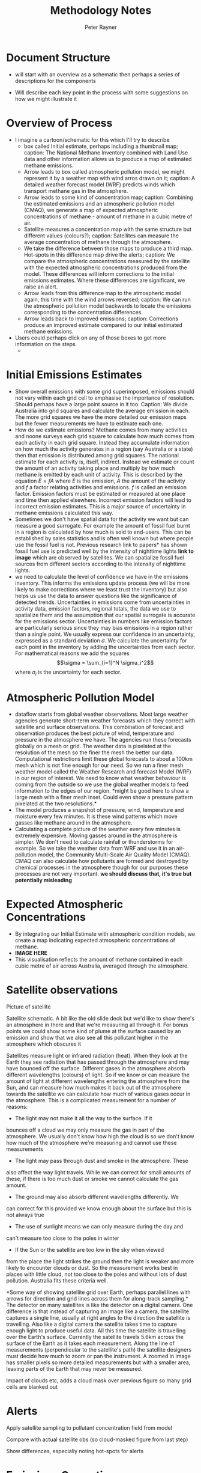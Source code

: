 #+OPTIONS: tex:t
#+TITLE: Methodology Notes
#+AUTHOR: Peter Rayner
* Document Structure
  - will start with an overview as a schematic then perhaps a series
    of descriptions for the components
- Will describe each key point in the process with some suggestions on how we might illustrate it
* Overview of Process
- I imagine a cartoon/schematic for this which I'll try to describe
  - box called Initial estimate, perhaps including a thumbnail map;
    caption: The National Methane Inventory combined with Land Use
    data and other information allows us to produce a map of estimated methane emissions.
  - Arrow leads to box called atmospheric pollution model, we might
    represent it by a weather map with wind arros drawn on it;
    caption: A detailed weather forecast model (WRF) predicts winds which transport methane gas in the
    atmosphere. 
  - Arrow leads to some kind of concentration map; caption: Combining the estimated emissions and an atmospheric pollution model (CMAQ), we generate a
    map of expected atmospheric concentrations of methane - amount of methane in a cubic metre
    of air.
  - Satellite measures a concentration map with the same structure but
    different values (colours?); caption: Satellites can measure the average concentration of methane through the atmosphere.
  - We take the difference between those maps to produce a third map.
    Hot-spots in this difference map drive the alerts; caption: We compare the atmospheric concentrations measured by the satellite with the expected
    atmospheric concentrations produced from the model. These differences will inform corrections
    to the initial emissions estimates. Where these differences are significant, we raise an alert.
  - Arrow leads from this difference map to the atmospheric model
    again, this time with the wind arrows reversed; caption: We can run the atmospheric pollution model backwards to locate the emissions corresponding
    to the concentration differences.
  - Arrow leads back to improved emissions; caption: Corrections produce an improved estimate compared to our initial estimated methane
    emissions.
- Users could perhaps click on any of those boxes to get more information on the steps
  - 
* Initial Emissions Estimates
- Show overall emissions with some grid superimposed, emissions should
  not vary within each grid cell to emphasise the importance of
  resolution. Should perhaps have a large point source in it too.
  Caption: We divide Australia into grid squares and calculate the
  average emission in each. The more grid squares we have the more
  detailed our emission maps but the fewer measurements we have to
  estimate each one.
- How do we estimate emissions? Methane comes from many activities
  and noone surveys each grid square to calculate how much comes from
  each activity in each grid square. Instead they accumulate information on how much the
  activity generates in a region (say Australia or a state) then that
  emission is distributed among grid squares. The national estimate for
  each  activity is, itself, indirect. Instead we estimate or count
  the amount of an activity taking place and multiply by how much
  methane is emitted by each unit of activity. This is described by
  the equation \(E = fA\) where \(E\) is the emission, \(A\) the amount of
  the activity and \(f\) a factor relating activities and emissions. \(f\)
  is called an emission factor. Emission factors must be estimated or
  measured at one place and time then applied elsewhere. Incorrect
  emission factors will lead to incorrect emission estimates. This is
  a major source of uncertainty in methane emissions calculated this way. 
- Sometimes we don't have spatial data for the activity we want but
  can measure a good surrogate. For example the amount of fossil fuel
  burnt in a region is calculated by how much is sold to end-users.
  This can be established by sales statistics and is often well known
  but where people use the fossil fuel is not. Previous research link
  to papers* has shown fossil fuel use is predicted well by the
  intensity of nighttime lights *link to image* which are observed by
  satellites. We can spatialize fossil fuel sources from different
  sectors according to the intensity of nighttime lights.
- we need to calculate the level of confidence we have in the
  emissions inventory. This informs the emissions update process (we
  will be more likely to make corrections where we least trust the
  inventory) but also helps us use the data to answer questions like
  the significance of detected trends. Uncertainties in emissions
  come from uncertainties in activity data, emission factors, regional
  totals, the data we use to spatialize them and the assumption that
  our spatial surrogate is accurate for the emissions sector.
  Uncertainties in numbers like emission factors are particularly
  serious since they may bias emissions in  a region rather than a
  single point. We usually express our confidence in an uncertainty,
  expressed as a standard deviation \(\sigma\). We calculate the
  uncertainty for each point in the inventory by adding the
  uncertainties from each sector. For mathematical reasons we add the
  squares \[\sigma = \sum_{i=1}^N \sigma_i^2\] where \(\sigma_i\) is the
  uncertainty for each sector.
* Atmospheric Pollution Model
- dataflow starts from global weather observations. Most large weather
  agencies generate short-term weather forecasts which they correct
  with satellite and surface observations. This combination of
  forecast and observation produces the best picture of wind,
  temperature and pressure in the atmosphere we have. The agencies run
  these forecasts globally on a mesh or grid. The weather data is
  pixelated at the resolution of the mesh so the finer the mesh the
  better our data. Computational
  restrictions limit these global forecasts to about a 100km mesh which is
  not fine enough for our need. So we run a finer mesh weather model
  called the Weather Research and forecast Model (WRF) in our region
  of interest. We need to know what weather behaviour is coming from
  the outside so we use the global weather models to feed information
  to the edges of our region. *might be good here to show a large mesh
  with a finer mesh inset. Could even show a pressure pattern
  pixelated at the two resolutions.*
- The model produces a snapshot of pressure, wind, temperature and
  moisture every few minutes. It is these wind patterns which move
  gasses like methane around in the atmosphere.
- Calculating a complete picture of the weather every few minutes is
  extremely expensive. Moving gasses around in the atmosphere is
  simpler. We don't need to calculate rainfall or thunderstorms for
  example. So we take the weather data from WRF and use it in an air-pollution
  model, the Community Multi-Scale Air Quality Model (CMAQ). CMAQ can
  also calculate how pollutants are formed and destroyed by chemical
  processes in the atmosphere though for our purposes these processes
  are not very important. *we should discuss that, it's true but
  potentially misleading* 

* Expected Atmospheric Concentrations
- By integrating our Initial Estimate with atmospheric condition models, we create a map indicating expected atmospheric concentrations of methane.
- *IMAGE HERE*
- This visualisation reflects the amount of methane contained in each cubic metre of air across Australia, averaged through the atmosphere.

* Satellite observations

Picture of satellite

Satellite schematic. A bit  like the old slide deck but we'd like to show there's an atmosphere in there and  that we're measuring all through it. For bonus points we could show some kind of plume at the surface caused by an emission and show that we also see all this pollutant higher in the  atmosphere which obscures it

Satellites measure light or infrared radiation (heat). When they
look at the Earth they see radiation that has passed through the
atmosphere and may have bounced off the surface. Different gases in
the atmosphere absorb different wavelengths (colours) of light. So
if we know or can measure the amount of light at different
wavelengths entering the atmosphere from the Sun, and can measure
how much makes it back out of the atmosphere towards the satellite
we can calculate how much of various gases occur in the atmosphere.
This is a complicated measurement for a number of reasons:
- The light may not make it all the way to the surface. If it
bounces off a cloud we may only measure the gas in part of the
atmosphere. We usually don't know how high the cloud is so we
don't know how much of the atmosphere we're measuring and cannot
use these measurements
- The light may pass through dust and smoke in the atmosphere. These
also affect the way light travels. While we can correct for small
amounts of these, if there is too much dust or smoke we cannot
calculate the gas amount.
- The ground may also absorb different wavelengths differently. We
can correct for this provided we know enough about the surface but
this is not always true
- The use of sunlight means we can only measure during the day and
can't measure too close to the poles in winter
- If the Sun or the satellite are too low in the sky when viewed
from the place the light strikes the ground then the light is
weaker and more likely to encounter clouds or dust.
So the measurement works best in places with little cloud, not too
close to the poles and without lots of dust pollution. Australia
fits these criteria well.

*Some way of showing satellite grid over Earth, perhaps parallel
lines with arrows for direction and grid lines across them for
along-track sampling.*  The detector on many satellites is like
the detector on a digital camera. One difference is that instead of
capturing an image like a camera, the satellite captures a single
line, usually at right angles to the direction the satellite is travelling. Also like a digital camera the satellite takes time to capture
enough light to produce useful data. All this time the satellite is
travelling over the Earth's surface. Currently the satellite travels
5.6km across the surface of the Earth as it takes each measurement.
Along the line of measurements (perpendicular to the satellite's
path) the satellite designers must decide how much to zoom or pan
the instrument. A zoomed in image has smaller pixels so more
detailed measurements but with a smaller area, leaving parts of the
Earth that may never be measured. 

Impact of clouds etc, adds a cloud mask over previous figure so many grid cells are blanked out
* Alerts

Apply satellite sampling to pollutant concentration field from model

Compare with actual satellite obs (so cloud-masked figure from last step)

Show differences, especially noting hot-spots for alerts
* Emissions Correction

Show difference plot from alerts step and wind map with arrows reversed


Arrows leading backwards from high differences to show increased emissions
